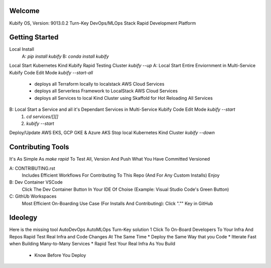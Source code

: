 Welcome
=======

Kubify OS, Version: 9013.0.2
Turn-Key DevOps/MLOps Stack
Rapid Development Platform

Getting Started
===============

Local Install
    A: `pip install kubify`
    B: `conda install kubify`
Local Start Kubernetes Kind Kubify Rapid Testing Cluster `kubify --up`
A: Local Start Entire Enviornment in Multi-Service Kubify Code Edit Mode `kubify --start-all`
    * deploys all Terraform locally to localstack AWS Cloud Services
    * deploys all Serverless Framework to LocalStack AWS Cloud Services
    * deploys all Services to local Kind Cluster using Skaffold for Hot Reloading All Services
B: Local Start a Service and all it's Dependant Services in Multi-Service Kubify Code Edit Mode `kubify --start`
    1. `cd services/[][]`
    2. `kubify --start`
Deploy/Update AWS EKS, GCP GKE & Azure AKS
Stop local Kubernetes Kind Cluster `kubify --down`

Contributing Tools
==================

It's As Simple As `make rapid` To Test All, Version And Push What You Have Committed Versioned

A: CONTRIBUTING.rst
   Includes Efficient Workflows For Contributing To This Repo (And For Any Custom Installs) Enjoy
B: Dev Container VSCode
   Click The Dev Container Button In Your IDE Of Choise (Example: Visual Studio Code's Green Button)
C: GithUb Workspaces
   Most Efficient On-Boarding Use Case (For Installs And Contributing): Click "."" Key in GitHub

Ideolegy
========

Here is the missing tool
AutoDevOps AutoMLOps Turn-Key solution
1 Click To On-Board Developers To Your Infra And Repos
Rapid Test Real Infra and Code Changes At The Same Time
* Deploy the Same Way that you Code
* Itterate Fast when Building Many-to-Many Services
* Rapid Test Your Real Infra As You Build
    * Know Before You Deploy